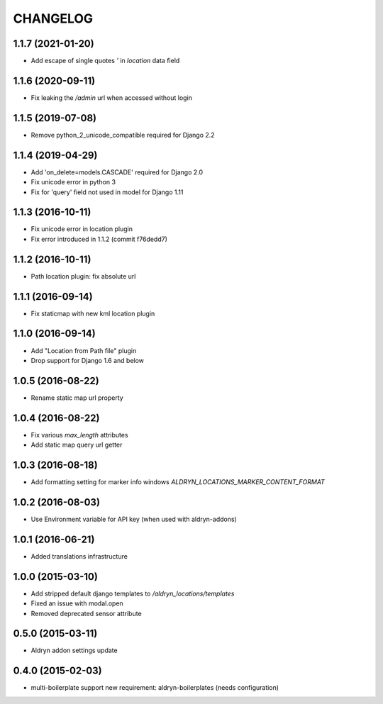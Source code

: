 CHANGELOG
=========

1.1.7 (2021-01-20)
------------------

* Add escape of single quotes `'` in `location` data field


1.1.6 (2020-09-11)
------------------

* Fix leaking the `/admin` url when accessed without login


1.1.5 (2019-07-08)
------------------

* Remove python_2_unicode_compatible required for Django 2.2


1.1.4 (2019-04-29)
------------------

* Add 'on_delete=models.CASCADE' required for Django 2.0
* Fix unicode error in python 3
* Fix for 'query' field not used in model for Django 1.11


1.1.3 (2016-10-11)
------------------

* Fix unicode error in location plugin
* Fix error introduced in 1.1.2 (commit f76dedd7)


1.1.2 (2016-10-11)
------------------

* Path location plugin: fix absolute url


1.1.1 (2016-09-14)
------------------

* Fix staticmap with new kml location plugin


1.1.0 (2016-09-14)
------------------

* Add "Location from Path file" plugin
* Drop support for Django 1.6 and below


1.0.5 (2016-08-22)
------------------

* Rename static map url property


1.0.4 (2016-08-22)
------------------

* Fix various `max_length` attributes
* Add static map query url getter


1.0.3 (2016-08-18)
------------------

* Add formatting setting for marker info windows `ALDRYN_LOCATIONS_MARKER_CONTENT_FORMAT`


1.0.2 (2016-08-03)
------------------

* Use Environment variable for API key (when used with aldryn-addons)


1.0.1 (2016-06-21)
------------------

* Added translations infrastructure


1.0.0 (2015-03-10)
------------------

* Add stripped default django templates to `/aldryn_locations/templates`
* Fixed an issue with modal.open
* Removed deprecated sensor attribute


0.5.0 (2015-03-11)
------------------
* Aldryn addon settings update


0.4.0 (2015-02-03)
------------------

* multi-boilerplate support
  new requirement: aldryn-boilerplates (needs configuration)

